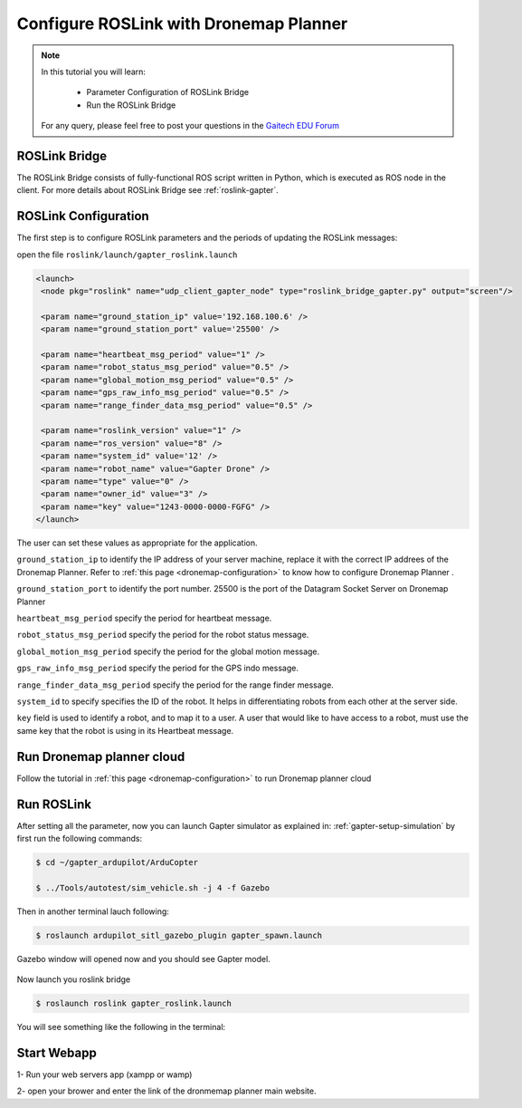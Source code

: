 .. _roslink-dronemap:

=======================================
Configure ROSLink with Dronemap Planner
=======================================

.. NOTE::

   In this tutorial you will learn:

      * Parameter Configuration of ROSLink Bridge
      * Run the ROSLink Bridge
   
   For any query, please feel free to post your questions in the `Gaitech EDU Forum <http://forum.gaitech.hk/>`_

ROSLink Bridge
==============

The ROSLink Bridge consists of fully-functional ROS script written in Python, which is executed as ROS node in the client. For more details about ROSLink Bridge see :ref:`roslink-gapter`.


ROSLink Configuration
=====================
The first step is to configure ROSLink parameters and the periods of updating the ROSLink messages:

open the file ``roslink/launch/gapter_roslink.launch``

.. code-block:: bash 

 <launch>
  <node pkg="roslink" name="udp_client_gapter_node" type="roslink_bridge_gapter.py" output="screen"/>

  <param name="ground_station_ip" value='192.168.100.6' />
  <param name="ground_station_port" value='25500' />

  <param name="heartbeat_msg_period" value="1" />
  <param name="robot_status_msg_period" value="0.5" />
  <param name="global_motion_msg_period" value="0.5" />
  <param name="gps_raw_info_msg_period" value="0.5" />
  <param name="range_finder_data_msg_period" value="0.5" />

  <param name="roslink_version" value="1" />
  <param name="ros_version" value="8" />
  <param name="system_id" value='12' />
  <param name="robot_name" value="Gapter Drone" />
  <param name="type" value="0" />
  <param name="owner_id" value="3" />
  <param name="key" value="1243-0000-0000-FGFG" />
 </launch>

The user can set these values as appropriate for the application.


``ground_station_ip`` to identify the IP address of your server machine, replace it with the correct IP addrees of the Dronemap Planner. Refer to :ref:`this page <dronemap-configuration>` to know how to configure Dronemap Planner .

``ground_station_port`` to identify the port number. 25500 is the port of the Datagram Socket Server on Dronemap Planner

``heartbeat_msg_period`` specify the period for heartbeat message.

``robot_status_msg_period`` specify the period for the robot status message.

``global_motion_msg_period`` specify the period for the global motion message.

``gps_raw_info_msg_period`` specify the period for the GPS indo message.

``range_finder_data_msg_period`` specify the period for the range finder message.

``system_id`` to specify specifies the ID of the robot. It helps in differentiating robots from each other at the server side.

``key`` field is used to identify a robot, and to map it to a user. A user that would like to have access to a robot, must use the same key that the robot is using in its Heartbeat message.


Run Dronemap planner cloud
==========================
Follow the tutorial in :ref:`this page <dronemap-configuration>` to run Dronemap planner cloud

Run ROSLink
===========
After setting all the parameter, now you can launch Gapter simulator as explained in: :ref:`gapter-setup-simulation` by first run the following commands:

.. code-block:: bash  

	 $ cd ~/gapter_ardupilot/ArduCopter

	 $ ../Tools/autotest/sim_vehicle.sh -j 4 -f Gazebo

.. figure:: images/roslink_sim_vehicle_gazebo.png
    :align: center
    :width: 600pt

Then in another terminal lauch following:

.. code-block:: bash  

	$ roslaunch ardupilot_sitl_gazebo_plugin gapter_spawn.launch

.. figure:: images/roslink_gapter_spawn.png
    :align: center
    :width: 600pt

Gazebo window will opened now and you should see Gapter model.

.. figure:: images/roslink_gapter_sim.png
    :align: center
    :width: 600pt

Now launch you roslink bridge

.. code-block:: bash  

  $ roslaunch roslink gapter_roslink.launch

You will see something like the following in the terminal:

.. figure:: images/roslink_start_bridge.png
    :align: center
    :width: 600pt

Start Webapp
============

1- Run your web servers app (xampp or wamp)

2- open your brower and enter the link of the dronmemap planner main website.
